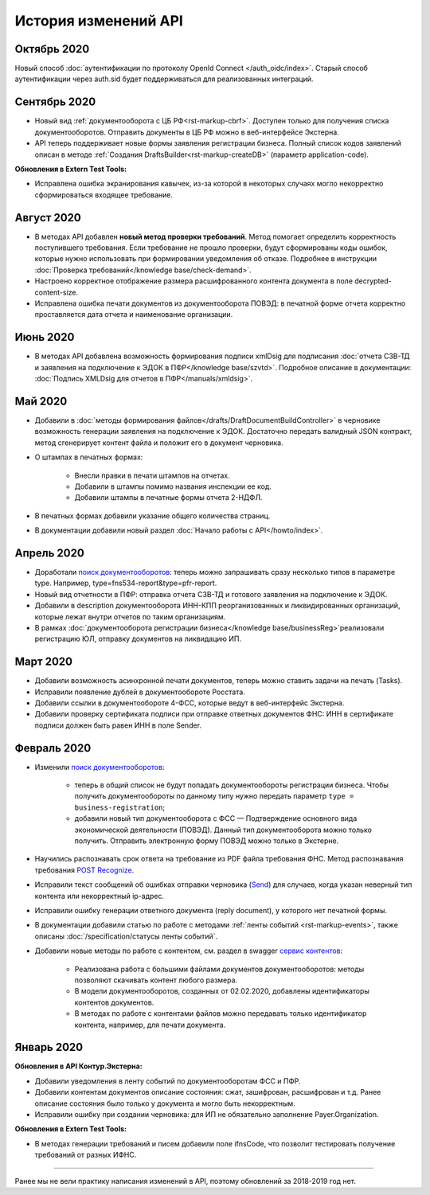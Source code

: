 .. _`поиск документооборотов`: https://developer.kontur.ru/doc/extern/method?type=get&path=%2Fv1%2F%7BaccountId%7D%2Fdocflows
.. _`POST Recognize`: https://developer.kontur.ru/doc/extern/method?type=post&path=%2Fv1%2F%7BaccountId%7D%2Fdocflows%2F%7BdocflowId%7D%2Fdocuments%2F%7BdocumentId%7D%2Frecognize
.. _`Send`: https://developer.kontur.ru/doc/extern/method?type=post&path=%2Fv1%2F%7BaccountId%7D%2Fdrafts%2F%7BdraftId%7D%2Fsend
.. _`сервис контентов`: https://developer.kontur.ru/doc/extern/method?type=post&path=%2Fv1%2F%7BaccountId%7D%2Fcontents
.. _`POST SignPfrReplyDocument`: https://developer.kontur.ru/doc/extern/method?type=post&path=%2Fv1%2F%7BaccountId%7D%2Fdocflows%2F%7BdocflowId%7D%2Fdocuments%2F%7BdocumentId%7D%2Fpfr-replies%2F%7BreplyId%7D%2Fcloud-sign
.. _`GET DocflowPfrReplyDocumentTask`: https://developer.kontur.ru/doc/extern/method?type=get&path=%2Fv1%2F%7BaccountId%7D%2Fdocflows%2F%7BdocflowId%7D%2Fdocuments%2F%7BdocumentId%7D%2Fpfr-replies%2F%7BreplyId%7D%2Ftasks%2F%7BapiTaskId%7D
.. _`POST SignConfirmPfrReplyDocument`: https://developer.kontur.ru/doc/extern/method?type=post&path=%2Fv1%2F%7BaccountId%7D%2Fdocflows%2F%7BdocflowId%7D%2Fdocuments%2F%7BdocumentId%7D%2Fpfr-replies%2F%7BreplyId%7D%2Fcloud-sign-confirm

История изменений API
=====================

Октябрь 2020
-------------

Новый способ :doc:`аутентификации по протоколу OpenId Connect </auth_oidc/index>`. Старый способ аутентификации через auth.sid будет поддерживаться для реализованных интеграций. 

Сентябрь 2020
-------------

* Новый вид :ref:`документооборота с ЦБ РФ<rst-markup-cbrf>`. Доступен только для получения списка документооборотов. Отправить документы в ЦБ РФ можно в веб-интерфейсе Экстерна.
* API теперь поддерживает новые формы заявления регистрации бизнеса. Полный список кодов заявлений описан в методе :ref:`Создания DraftsBuilder<rst-markup-createDB>` (параметр application-code).

**Обновления в Extern Test Tools:**

*  Исправлена ошибка экранирования кавычек, из-за которой в некоторых случаях могло некорректно сформироваться входящее требование.


Август 2020
-----------

* В методах API добавлен **новый метод проверки требований**. Метод помогает определить корректность поступившего требования. Если требование не прошло проверки, будут сформированы коды ошибок, которые нужно использовать при формировании уведомления об отказе. Подробнее в инструкции :doc:`Проверка требований</knowledge base/check-demand>`. 
* Настроено корректное отображение размера расшифрованного контента документа в поле decrypted-content-size.
* Исправлена ошибка печати документов из документооборота ПОВЭД: в печатной форме отчета корректно проставляется дата отчета и наименование организации. 

Июнь 2020
---------

* В методах API добавлена возможность формирования подписи xmlDsig для подписания :doc:`отчета СЗВ-ТД и заявления на подключение к ЭДОК в ПФР</knowledge base/szvtd>`. Подробное описание в документации: :doc:`Подпись XMLDsig для отчетов в ПФР</manuals/xmldsig>`.

Май 2020
--------

* Добавили в :doc:`методы формирования файлов</drafts/DraftDocumentBuildController>` в черновике возможность генерации заявления на подключение к ЭДОК. Достаточно передать валидный JSON контракт, метод сгенерирует контент файла и положит его в документ черновика.
* О штампах в печатных формах:

    * Внесли правки в печати штампов на отчетах. 
    * Добавили в штампы помимо названия инспекции ее код.
    * Добавили штампы в печатные формы отчета 2-НДФЛ.

* В печатных формах добавили указание общего количества страниц.
* В документации добавили новый раздел :doc:`Начало работы с API</howto/index>`.

Апрель 2020
-----------

* Доработали `поиск документооборотов`_: теперь можно запрашивать сразу несколько типов в параметре type. Например, type=fns534-report&type=pfr-report.
* Новый вид отчетности в ПФР: отправка отчета СЗВ-ТД и готового заявления на подключение к ЭДОК.
* Добавили в description документооборота ИНН-КПП реорганизованных и ликвидированных организаций, которые лежат внутри отчетов по таким организациям.
* В рамках :doc:`документооборота регистрации бизнеса</knowledge base/businessReg>`реализовали регистрацию ЮЛ, отправку документов на ликвидацию ИП.

Март 2020
---------

* Добавили возможность асинхронной печати документов, теперь можно ставить задачи на печать (Tasks).
* Исправили появление дублей в документообороте Росстата.
* Добавили ссылки в документообороте 4-ФСС, которые ведут в веб-интерфейс Экстерна.
* Добавили проверку сертификата подписи при отправке ответных документов ФНС: ИНН в сертификате подписи должен быть равен ИНН в поле Sender. 

Февраль 2020
------------

* Изменили `поиск документооборотов`_:

    * теперь в общий список не будут попадать документообороты регистрации бизнеса. Чтобы получить документообороты по данному типу нужно передать параметр ``type = business-registration``;
    * добавили новый тип документооборота с ФСС — Подтверждение основного вида экономической деятельности (ПОВЭД). Данный тип документооборота можно только получить. Отправить электронную форму ПОВЭД можно только в Экстерне. 

* Научились распознавать срок ответа на требование из PDF файла требования ФНС. Метод распознавания требования `POST Recognize`_.
* Исправили текст сообщений об ошибках отправки черновика (`Send`_) для случаев, когда указан неверный тип контента или некорректный ip-адрес.
* Исправили ошибку генерации ответного документа (reply document), у которого нет печатной формы.
* В документации добавили статью по работе с методами :ref:`ленты событий <rst-markup-events>`, также описаны :doc:`/specification/статусы ленты событий`.
* Добавили новые методы по работе с контентом, см. раздел в swagger `сервис контентов`_:
    
    * Реализована работа с большими файлами документов документооборотов: методы позволяют скачивать контент любого размера. 
    * В модели документооборотов, созданных от 02.02.2020, добавлены идентификаторы контентов документов.
    * В методах по работе с контентами файлов можно передавать только идентификатор контента, например, для печати документа.

Январь 2020
-----------

**Обновления в API Контур.Экстерна:**

* Добавили уведомления в ленту событий по документооборотам ФСС и ПФР.
* Добавили контентам документов описание состояния: сжат, зашифрован, расшифрован и т.д. Ранее описание состояния было только у документа и могло быть некорректным.
* Исправили ошибку при создании черновика: для ИП не обязательно заполнение Payer.Organization.

**Обновления в Extern Test Tools:**

* В методах генерации требований и писем добавили поле ifnsCode, что позволит тестировать получение требований от разных ИФНС. 

______

Ранее мы не вели практику написания изменений в API, поэтому обновлений за 2018-2019 год нет. 